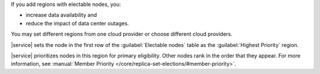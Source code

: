 If you add regions with electable nodes, you:

- increase data availability and
- reduce the impact of data center outages.

You may set different regions from one cloud provider or choose
different cloud providers.

|service| sets the node in the first row of the :guilabel:`Electable nodes`
table as the :guilabel:`Highest Priority` region.

|service| prioritizes nodes in this region for primary eligibility.
Other nodes rank in the order that they appear. For more information,
see :manual:`Member Priority </core/replica-set-elections/#member-priority>`.
